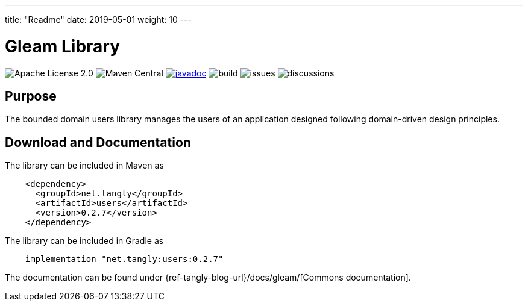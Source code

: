 ---
title: "Readme"
date: 2019-05-01
weight: 10
---

= Gleam Library
:ref-groupId: net.tangly
:ref-artifactId: users

image:https://img.shields.io/badge/license-Apache%202-blue.svg[Apache License 2.0]
image:https://img.shields.io/maven-central/v/{ref-groupId}/{ref-artifactId}[Maven Central]
https://javadoc.io/doc/{ref-groupId}/{ref-artifactId}[image:https://javadoc.io/badge2/{ref-groupId}/{ref-artifactId}/javadoc.svg[javadoc]]
image:https://github.com/tangly-team/tangly-os/actions/workflows/workflows.yml/badge.svg[build]
image:https://img.shields.io/github/issues-raw/tangly-team/tangly-os[issues]
image:https://img.shields.io/github/discussions/tangly-team/tangly-os[discussions]

== Purpose

The bounded domain users library manages the users of an application designed following domain-driven design principles.

== Download and Documentation

The library can be included in Maven as

[source,xml]
----
    <dependency>
      <groupId>net.tangly</groupId>
      <artifactId>users</artifactId>
      <version>0.2.7</version>
    </dependency>

----

The library can be included in Gradle as

[source,groovy]
----
    implementation "net.tangly:users:0.2.7"
----

The documentation can be found under {ref-tangly-blog-url}/docs/gleam/[Commons documentation].
